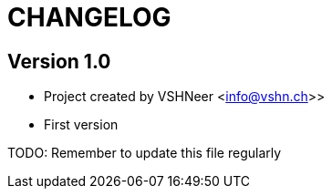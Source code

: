 = CHANGELOG

== Version 1.0

* Project created by VSHNeer <info@vshn.ch>>
* First version

TODO: Remember to update this file regularly

